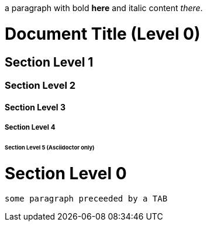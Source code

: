 ////
a 
comment 
on 
multiple
lines
////

// a comment on a single line

a paragraph with bold *here* and italic content _there_. 

= Document Title *(Level 0)*

== Section Level 1

=== Section Level 2

==== Section Level 3

===== Section Level 4

====== Section Level 5 (Asciidoctor only)

= Section Level 0

	some paragraph preceeded by a TAB	